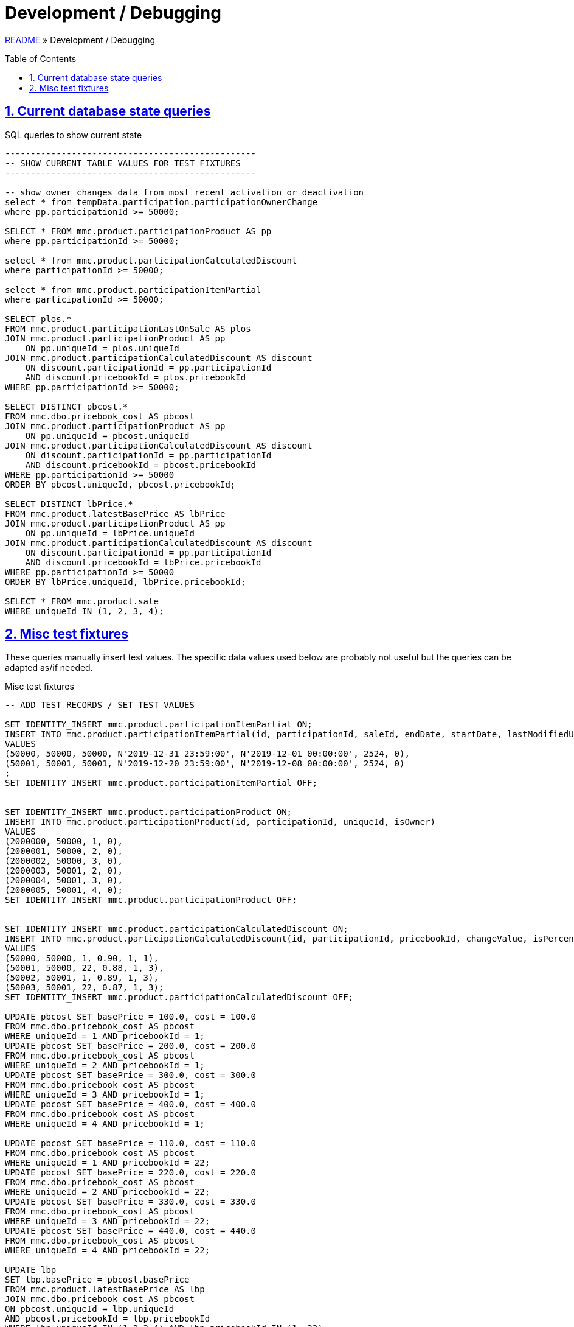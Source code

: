 = Development / Debugging
:toc: macro
:sectlinks:
:sectanchors:
:stylesheet: ../../../asciidoctor.css
:imagesdir: images
:source-highlighter: coderay
:sectnums:

link:../README.adoc[README] &raquo; Development / Debugging

toc::[]

== Current database state queries

.SQL queries to show current state
[source,sql]
----
-------------------------------------------------
-- SHOW CURRENT TABLE VALUES FOR TEST FIXTURES
-------------------------------------------------

-- show owner changes data from most recent activation or deactivation
select * from tempData.participation.participationOwnerChange
where pp.participationId >= 50000;

SELECT * FROM mmc.product.participationProduct AS pp
where pp.participationId >= 50000;

select * from mmc.product.participationCalculatedDiscount
where participationId >= 50000;

select * from mmc.product.participationItemPartial
where participationId >= 50000;

SELECT plos.*
FROM mmc.product.participationLastOnSale AS plos
JOIN mmc.product.participationProduct AS pp
    ON pp.uniqueId = plos.uniqueId
JOIN mmc.product.participationCalculatedDiscount AS discount
    ON discount.participationId = pp.participationId
    AND discount.pricebookId = plos.pricebookId
WHERE pp.participationId >= 50000;

SELECT DISTINCT pbcost.*
FROM mmc.dbo.pricebook_cost AS pbcost
JOIN mmc.product.participationProduct AS pp
    ON pp.uniqueId = pbcost.uniqueId
JOIN mmc.product.participationCalculatedDiscount AS discount
    ON discount.participationId = pp.participationId
    AND discount.pricebookId = pbcost.pricebookId
WHERE pp.participationId >= 50000
ORDER BY pbcost.uniqueId, pbcost.pricebookId;

SELECT DISTINCT lbPrice.*
FROM mmc.product.latestBasePrice AS lbPrice
JOIN mmc.product.participationProduct AS pp
    ON pp.uniqueId = lbPrice.uniqueId
JOIN mmc.product.participationCalculatedDiscount AS discount
    ON discount.participationId = pp.participationId
    AND discount.pricebookId = lbPrice.pricebookId
WHERE pp.participationId >= 50000
ORDER BY lbPrice.uniqueId, lbPrice.pricebookId;

SELECT * FROM mmc.product.sale
WHERE uniqueId IN (1, 2, 3, 4);
----

== Misc test fixtures

These queries manually insert test values. The specific data values used below are probably not useful but the queries can be adapted as/if needed.

.Misc test fixtures
[source,sql]
----
-- ADD TEST RECORDS / SET TEST VALUES

SET IDENTITY_INSERT mmc.product.participationItemPartial ON;
INSERT INTO mmc.product.participationItemPartial(id, participationId, saleId, endDate, startDate, lastModifiedUserId, isActive)
VALUES
(50000, 50000, 50000, N'2019-12-31 23:59:00', N'2019-12-01 00:00:00', 2524, 0),
(50001, 50001, 50001, N'2019-12-20 23:59:00', N'2019-12-08 00:00:00', 2524, 0)
;
SET IDENTITY_INSERT mmc.product.participationItemPartial OFF;


SET IDENTITY_INSERT mmc.product.participationProduct ON;
INSERT INTO mmc.product.participationProduct(id, participationId, uniqueId, isOwner)
VALUES
(2000000, 50000, 1, 0),
(2000001, 50000, 2, 0),
(2000002, 50000, 3, 0),
(2000003, 50001, 2, 0),
(2000004, 50001, 3, 0),
(2000005, 50001, 4, 0);
SET IDENTITY_INSERT mmc.product.participationProduct OFF;


SET IDENTITY_INSERT mmc.product.participationCalculatedDiscount ON;
INSERT INTO mmc.product.participationCalculatedDiscount(id, participationId, pricebookId, changeValue, isPercent, templateId)
VALUES
(50000, 50000, 1, 0.90, 1, 1),
(50001, 50000, 22, 0.88, 1, 3),
(50002, 50001, 1, 0.89, 1, 3),
(50003, 50001, 22, 0.87, 1, 3);
SET IDENTITY_INSERT mmc.product.participationCalculatedDiscount OFF;

UPDATE pbcost SET basePrice = 100.0, cost = 100.0
FROM mmc.dbo.pricebook_cost AS pbcost
WHERE uniqueId = 1 AND pricebookId = 1;
UPDATE pbcost SET basePrice = 200.0, cost = 200.0
FROM mmc.dbo.pricebook_cost AS pbcost
WHERE uniqueId = 2 AND pricebookId = 1;
UPDATE pbcost SET basePrice = 300.0, cost = 300.0
FROM mmc.dbo.pricebook_cost AS pbcost
WHERE uniqueId = 3 AND pricebookId = 1;
UPDATE pbcost SET basePrice = 400.0, cost = 400.0
FROM mmc.dbo.pricebook_cost AS pbcost
WHERE uniqueId = 4 AND pricebookId = 1;

UPDATE pbcost SET basePrice = 110.0, cost = 110.0
FROM mmc.dbo.pricebook_cost AS pbcost
WHERE uniqueId = 1 AND pricebookId = 22;
UPDATE pbcost SET basePrice = 220.0, cost = 220.0
FROM mmc.dbo.pricebook_cost AS pbcost
WHERE uniqueId = 2 AND pricebookId = 22;
UPDATE pbcost SET basePrice = 330.0, cost = 330.0
FROM mmc.dbo.pricebook_cost AS pbcost
WHERE uniqueId = 3 AND pricebookId = 22;
UPDATE pbcost SET basePrice = 440.0, cost = 440.0
FROM mmc.dbo.pricebook_cost AS pbcost
WHERE uniqueId = 4 AND pricebookId = 22;

UPDATE lbp
SET lbp.basePrice = pbcost.basePrice
FROM mmc.product.latestBasePrice AS lbp
JOIN mmc.dbo.pricebook_cost AS pbcost
ON pbcost.uniqueId = lbp.uniqueId
AND pbcost.pricebookId = lbp.pricebookId
WHERE lbp.uniqueId IN (1,2,3,4) AND lbp.pricebookId IN (1, 22);
----
